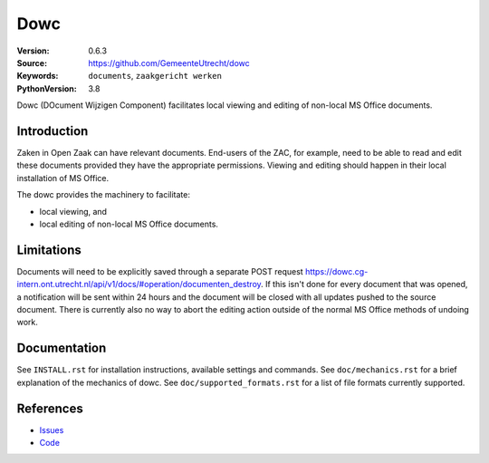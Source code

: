 ======
Dowc
======

:Version: 0.6.3
:Source: https://github.com/GemeenteUtrecht/dowc
:Keywords: ``documents``, ``zaakgericht werken``
:PythonVersion: 3.8

Dowc (DOcument Wijzigen Component) facilitates local viewing and editing of non-local MS Office documents. 


Introduction
============

Zaken in Open Zaak can have relevant documents. End-users of the ZAC, for example, need to be able to read and edit these documents provided they have the appropriate permissions. Viewing and editing should happen in their local installation of MS Office.

The dowc provides the machinery to facilitate:

* local viewing, and
* local editing of non-local MS Office documents.

Limitations
============
Documents will need to be explicitly saved through a separate POST request https://dowc.cg-intern.ont.utrecht.nl/api/v1/docs/#operation/documenten_destroy. If this isn't done for every document that was opened, a notification will be sent within 24 hours and the document will be closed with all updates pushed to the source document.
There is currently also no way to abort the editing action outside of the normal MS Office methods of undoing work.


Documentation
=============

See ``INSTALL.rst`` for installation instructions, available settings and
commands.
See ``doc/mechanics.rst`` for a brief explanation of the mechanics of dowc.
See ``doc/supported_formats.rst`` for a list of file formats currently supported.

References
==========

* `Issues <https://github.com/GemeenteUtrecht/dowc/issues>`_
* `Code <https://github.com/GemeenteUtrecht/dowc>`_
